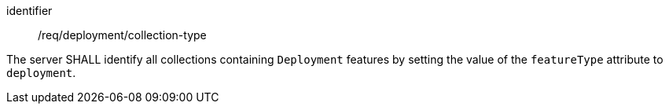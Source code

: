[requirement,model=ogc]
====
[%metadata]
identifier:: /req/deployment/collection-type

The server SHALL identify all collections containing `Deployment` features by setting the value of the `featureType` attribute to `deployment`.
====

